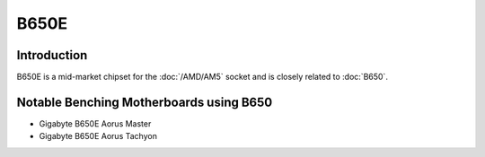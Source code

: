================
B650E
================

Introduction
================

B650E is a mid-market chipset for the :doc:`/AMD/AM5` socket and is closely related to :doc:`B650`.

Notable Benching Motherboards using B650
========================================

* Gigabyte B650E Aorus Master
* Gigabyte B650E Aorus Tachyon